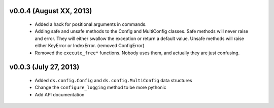 v0.0.4 (August XX, 2013)
------------------------

  - Added a hack for positional arguments in commands.
  - Adding safe and unsafe methods to the Config and MultiConfig classes. Safe
    methods will never raise and error. They will either swallow the exception
    or return a default value. Unsafe methods will raise either KeyError or
    IndexError. (removed ConfigError)
  - Removed the ``execute_free*`` functions. Nobody uses them, and actually
    they are just confusing. 


v0.0.3 (July 27, 2013)
----------------------

  - Added ``ds.config.Config`` and ``ds.config.MultiConfig`` data structures
  - Change the ``configure_logging`` method to be more pythonic
  - Add API documentation
